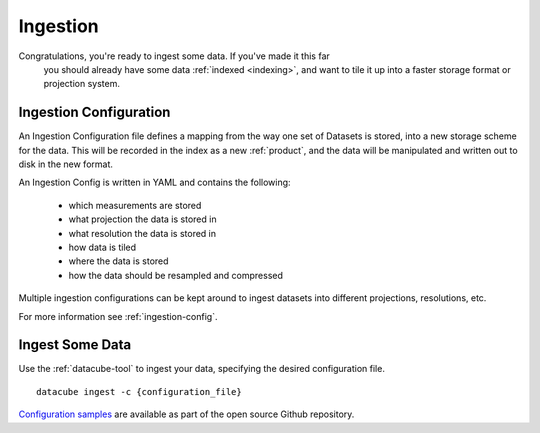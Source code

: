 Ingestion
=========

Congratulations, you're ready to ingest some data. If you've made it this far
 you should already have some data :ref:`indexed <indexing>`, and want to
 tile it up into a faster storage format or projection system.


Ingestion Configuration
-----------------------

An Ingestion Configuration file defines a mapping from the way one set of
Datasets is stored, into a new storage scheme for the data. This will be
recorded in the index as a new :ref:`product`, and the data will be
manipulated and written out to disk in the new format.

An Ingestion Config is written in YAML and contains the following:

    - which measurements are stored
    - what projection the data is stored in
    - what resolution the data is stored in
    - how data is tiled
    - where the data is stored
    - how the data should be resampled and compressed


Multiple ingestion configurations can be kept around to ingest datasets into
different projections, resolutions, etc.

For more information see :ref:`ingestion-config`.

Ingest Some Data
----------------

Use the :ref:`datacube-tool` to ingest your data, specifying the desired
configuration file.
::

    datacube ingest -c {configuration_file}


`Configuration samples <https://github.com/data-cube/agdc-v2/tree/develop/docs/config_samples>`_ are available as part of the open source Github repository.
